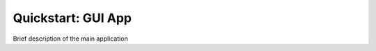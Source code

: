.. _quickstart:

===================
Quickstart: GUI App
===================


Brief description of the main application